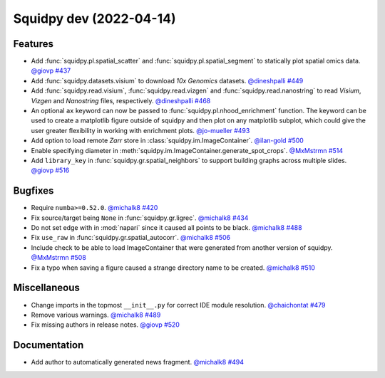 Squidpy dev (2022-04-14)
========================

Features
--------

- Add :func:`squidpy.pl.spatial_scatter` and :func:`squidpy.pl.spatial_segment` to statically plot
  spatial omics data.
  `@giovp <https://github.com/giovp>`__
  `#437 <https://github.com/theislab/squidpy/pull/437>`__

- Add :func:`squidpy.datasets.visium` to download *10x Genomics* datasets.
  `@dineshpalli <https://github.com/dineshpalli>`__
  `#449 <https://github.com/theislab/squidpy/pull/449>`__

- Add :func:`squidpy.read.visium`, :func:`squidpy.read.vizgen` and :func:`squidpy.read.nanostring` to
  read *Visium*, *Vizgen* and *Nanostring* files, respectively.
  `@dineshpalli <https://github.com/dineshpalli>`__
  `#468 <https://github.com/theislab/squidpy/pull/468>`__

- An optional ``ax`` keyword can now be passed to :func:`squidpy.pl.nhood_enrichment` function. The
  keyword can be used to create a matplotlib figure outside of squidpy and then plot on any matplotlib
  subplot, which could give the user greater flexibility in working with enrichment plots.
  `@jo-mueller <https://github.com/jo-mueller>`__
  `#493 <https://github.com/theislab/squidpy/pull/493>`__

- Add option to load remote *Zarr* store in :class:`squidpy.im.ImageContainer`.
  `@ilan-gold <https://github.com/ilan-gold>`__
  `#500 <https://github.com/theislab/squidpy/pull/500>`__

- Enable specifying diameter in :meth:`squidpy.im.ImageContainer.generate_spot_crops`.
  `@MxMstrmn <https://github.com/MxMstrmn>`__
  `#514 <https://github.com/theislab/squidpy/pull/514>`__

- Add ``library_key`` in :func:`squidpy.gr.spatial_neighbors` to support building graphs across
  multiple slides.
  `@giovp <https://github.com/giovp>`__
  `#516 <https://github.com/theislab/squidpy/pull/516>`__


Bugfixes
--------

- Require ``numba>=0.52.0``.
  `@michalk8 <https://github.com/michalk8>`__
  `#420 <https://github.com/theislab/squidpy/pull/420>`__

- Fix source/target being ``None`` in :func:`squidpy.gr.ligrec`.
  `@michalk8 <https://github.com/michalk8>`__
  `#434 <https://github.com/theislab/squidpy/pull/434>`__

- Do not set edge with in :mod:`napari` since it caused all points to be black.
  `@michalk8 <https://github.com/michalk8>`__
  `#488 <https://github.com/theislab/squidpy/pull/488>`__

- Fix ``use_raw`` in :func:`squidpy.gr.spatial_autocorr`.
  `@michalk8 <https://github.com/michalk8>`__
  `#506 <https://github.com/theislab/squidpy/pull/506>`__

- Include check to be able to load ImageContainer that were generated from another version of squidpy.
  `@MxMstrmn <https://github.com/MxMstrmn>`__
  `#508 <https://github.com/theislab/squidpy/pull/508>`__

- Fix a typo when saving a figure caused a strange directory name to be created.
  `@michalk8 <https://github.com/michalk8>`__
  `#510 <https://github.com/theislab/squidpy/pull/510>`__


Miscellaneous
-------------

- Change imports in the topmost ``__init__.py`` for correct IDE module resolution.
  `@chaichontat <https://github.com/chaichontat>`__
  `#479 <https://github.com/theislab/squidpy/pull/479>`__

- Remove various warnings.
  `@michalk8 <https://github.com/michalk8>`__
  `#489 <https://github.com/theislab/squidpy/pull/489>`__

- Fix missing authors in release notes.
  `@giovp <https://github.com/giovp>`__
  `#520 <https://github.com/theislab/squidpy/pull/520>`__


Documentation
-------------

- Add author to automatically generated news fragment.
  `@michalk8 <https://github.com/michalk8>`__
  `#494 <https://github.com/theislab/squidpy/pull/494>`__
